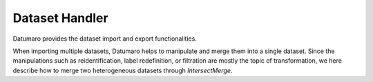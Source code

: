 
Dataset Handler
###############

Datumaro provides the dataset import and export functionalities.

When importing multiple datasets, Datumaro helps to manipulate and merge them into a single
dataset. Since the manipulations such as reidentification, label redefinition, or filtration are
mostly the topic of transformation, we here describe how to merge two heterogeneous datasets
through `IntersectMerge`.

.. grid:: 1 2 2 2
   :gutter: 2

   .. grid-item-card::

      .. button-ref:: notebooks/01_merge_multiple_datasets_for_classification
         :color: primary
         :outline:
         :expand:

   .. grid-item-card::

      .. button-ref:: notebooks/02_merge_heterogeneous_datasets_for_detection
         :color: primary
         :outline:
         :expand:

   .. grid-item-card::

      .. button-ref:: notebooks/09_encrypt_dataset
         :color: primary
         :outline:
         :expand:
